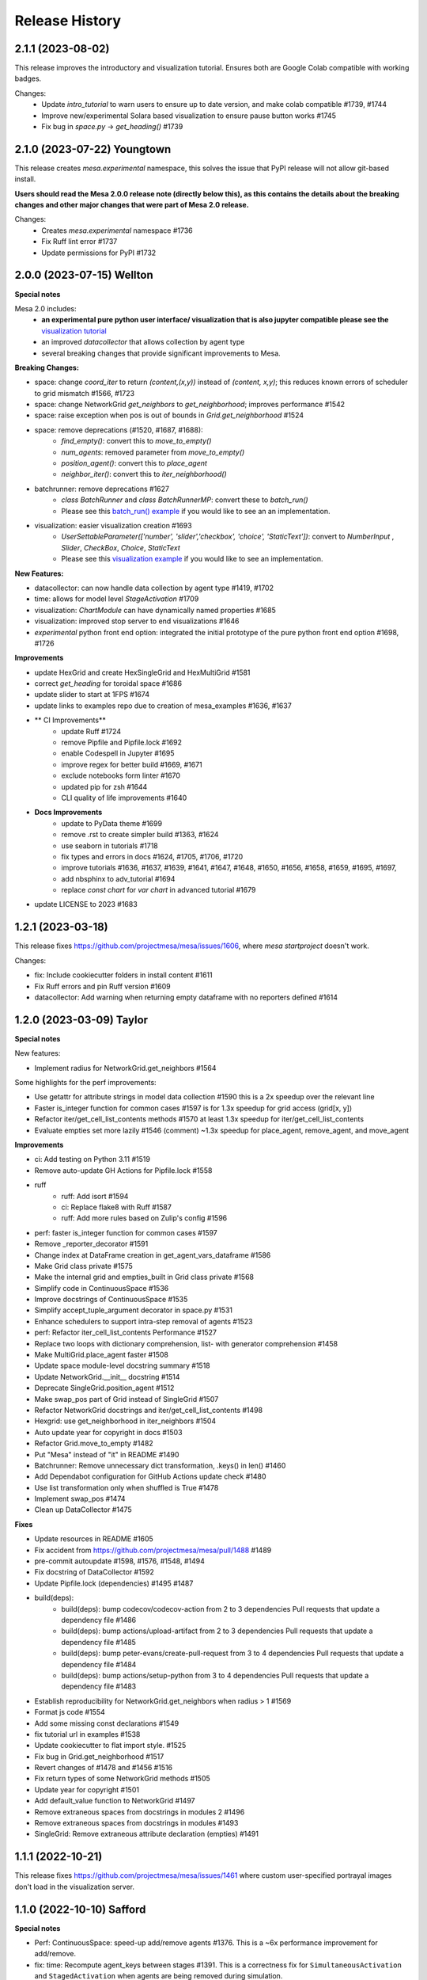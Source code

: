 .. :changelog:

Release History
---------------

2.1.1 (2023-08-02)
+++++++++++++++++++

This release improves the introductory and visualization tutorial. Ensures both are Google Colab compatible with
working badges.

Changes:
    * Update `intro_tutorial` to warn users to ensure up to date version, and make colab compatible #1739, #1744
    * Improve new/experimental Solara based visualization to ensure pause button works #1745
    * Fix bug in `space.py` -> `get_heading()` #1739

2.1.0 (2023-07-22) Youngtown
+++++++++++++++++++++++++++++

This release creates `mesa.experimental` namespace, this solves the issue that PyPI release will not allow git-based install.

**Users should read the Mesa 2.0.0 release note (directly below this), as this contains the details about the breaking
changes and other major changes that were part of Mesa 2.0 release.**

Changes:
   * Creates `mesa.experimental` namespace #1736
   * Fix Ruff lint error #1737
   * Update permissions for PyPI #1732

2.0.0 (2023-07-15) Wellton
++++++++++++++++++++++++++

**Special notes**

Mesa 2.0 includes:
    * **an experimental pure python user interface/ visualization that is also jupyter compatible please see the** `visualization tutorial`_
    * an improved `datacollector` that allows collection by agent type
    * several breaking changes that provide significant improvements to Mesa.

.. _visualization tutorial: https://mesa.readthedocs.io/en/latest/tutorials/visualization_tutorial.html
**Breaking Changes:**

* space: change `coord_iter` to return `(content,(x,y))` instead of `(content, x,y)`; this reduces known errors of scheduler to grid mismatch #1566, #1723
* space: change NetworkGrid `get_neighbors` to `get_neighborhood`; improves performance #1542
* space: raise exception when pos is out of bounds in `Grid.get_neighborhood` #1524
* space: remove deprecations (#1520, #1687, #1688):
    * `find_empty()`: convert this to `move_to_empty()`
    * `num_agents`: removed parameter from `move_to_empty()`
    * `position_agent()`: convert this to `place_agent`
    * `neighbor_iter()`: convert this to `iter_neighborhood()`
* batchrunner: remove deprecations #1627
    * `class BatchRunner` and `class BatchRunnerMP`: convert these to `batch_run()`
    * Please see this `batch_run() example`_ if you would like to see an an implementation.
* visualization: easier visualization creation #1693
    * `UserSettableParameter(['number', 'slider','checkbox', 'choice', 'StaticText'])`: convert to `NumberInput` , `Slider`, `CheckBox`, `Choice`, `StaticText`
    * Please see this `visualization example`_ if you would like to see an implementation.

.. _batch_run() example: https://github.com/projectmesa/mesa-examples/blob/db2ec0383eb3b1868e91c828101e84cce97bbb63/examples/bank_reserves/batch_run.py#L188-L221
.. _visualization example: https://github.com/projectmesa/mesa-examples/blob/db2ec0383eb3b1868e91c828101e84cce97bbb63/examples/boltzmann_wealth_model/boltzmann_wealth_model/server.py#L25-L32.)


**New Features:**

* datacollector: can now handle data collection by agent type #1419, #1702
* time: allows for model level `StageActivation` #1709
* visualization: `ChartModule` can have dynamically named properties #1685
* visualization: improved stop server to end visualizations #1646
* *experimental* python front end option: integrated the initial prototype of the pure python front end option #1698, #1726


**Improvements**


* update HexGrid and create HexSingleGrid and HexMultiGrid #1581
* correct `get_heading` for toroidal space #1686
* update slider to start at 1FPS #1674
* update links to examples repo due to creation of mesa_examples #1636, #1637
* ** CI Improvements**
    * update Ruff #1724
    * remove Pipfile and Pipfile.lock #1692
    * enable Codespell in Jupyter #1695
    * improve regex for better build #1669, #1671
    * exclude notebooks form linter #1670
    * updated pip for zsh #1644
    * CLI quality of life improvements #1640
* **Docs Improvements**
    * update to PyData theme #1699
    * remove .rst to create simpler build #1363, #1624
    * use seaborn in tutorials #1718
    * fix types and errors in docs #1624, #1705, #1706, #1720
    * improve tutorials #1636, #1637, #1639, #1641, #1647, #1648, #1650, #1656, #1658, #1659, #1695, #1697,
    * add nbsphinx to adv_tutorial #1694
    * replace `const chart` for `var chart` in advanced tutorial #1679
* update LICENSE to 2023 #1683

1.2.1 (2023-03-18)
++++++++++++++++++

This release fixes https://github.com/projectmesa/mesa/issues/1606, where `mesa startproject` doesn't work.

Changes:

* fix: Include cookiecutter folders in install content #1611
* Fix Ruff errors and pin Ruff version #1609
* datacollector: Add warning when returning empty dataframe with no reporters defined #1614

1.2.0 (2023-03-09) Taylor
++++++++++++++++++++++++++

**Special notes**

New features:

* Implement radius for NetworkGrid.get_neighbors #1564

Some highlights for the perf improvements:

* Use getattr for attribute strings in model data collection #1590 this is a 2x speedup over the relevant line
* Faster is_integer function for common cases #1597 is for 1.3x speedup for grid access (grid[x, y])
* Refactor iter/get_cell_list_contents methods #1570 at least 1.3x speedup for iter/get_cell_list_contents
* Evaluate empties set more lazily #1546 (comment) ~1.3x speedup for place_agent, remove_agent, and move_agent

**Improvements**

* ci: Add testing on Python 3.11 #1519
* Remove auto-update GH Actions for Pipfile.lock #1558
* ruff
    * ruff: Add isort #1594
    * ci: Replace flake8 with Ruff #1587
    * ruff: Add more rules based on Zulip's config #1596
* perf: faster is_integer function for common cases #1597
* Remove _reporter_decorator #1591
* Change index at DataFrame creation in get_agent_vars_dataframe #1586
* Make Grid class private #1575
* Make the internal grid and empties_built in Grid class private #1568
* Simplify code in ContinuousSpace #1536
* Improve docstrings of ContinuousSpace #1535
* Simplify accept_tuple_argument decorator in space.py #1531
* Enhance schedulers to support intra-step removal of agents #1523
* perf: Refactor iter_cell_list_contents Performance #1527
* Replace two loops with dictionary comprehension, list- with generator comprehension #1458
* Make MultiGrid.place_agent faster #1508
* Update space module-level docstring summary #1518
* Update NetworkGrid.__init__ docstring #1514
* Deprecate SingleGrid.position_agent #1512
* Make swap_pos part of Grid instead of SingleGrid #1507
* Refactor NetworkGrid docstrings and iter/get_cell_list_contents #1498
* Hexgrid: use get_neighborhood in iter_neighbors #1504
* Auto update year for copyright in docs #1503
* Refactor Grid.move_to_empty #1482
* Put "Mesa" instead of "it" in README #1490
* Batchrunner: Remove unnecessary dict transformation, .keys() in len() #1460
* Add Dependabot configuration for GitHub Actions update check #1480
* Use list transformation only when shuffled is True #1478
* Implement swap_pos #1474
* Clean up DataCollector #1475


**Fixes**

* Update resources in README #1605
* Fix accident from https://github.com/projectmesa/mesa/pull/1488 #1489
* pre-commit autoupdate #1598, #1576, #1548, #1494
* Fix docstring of DataCollector #1592
* Update Pipfile.lock (dependencies) #1495 #1487
* build(deps):
    * build(deps): bump codecov/codecov-action from 2 to 3  dependencies Pull requests that update a dependency file #1486
    * build(deps): bump actions/upload-artifact from 2 to 3  dependencies Pull requests that update a dependency file #1485
    * build(deps): bump peter-evans/create-pull-request from 3 to 4  dependencies Pull requests that update a dependency file #1484
    * build(deps): bump actions/setup-python from 3 to 4  dependencies Pull requests that update a dependency file #1483
* Establish reproducibility for NetworkGrid.get_neighbors when radius > 1 #1569
* Format js code #1554
* Add some missing const declarations #1549
* fix tutorial url in examples #1538
* Update cookiecutter to flat import style. #1525
* Fix bug in Grid.get_neighborhood #1517
* Revert changes of #1478 and #1456 #1516
* Fix return types of some NetworkGrid methods #1505
* Update year for copyright #1501
* Add default_value function to NetworkGrid #1497
* Remove extraneous spaces from docstrings in modules 2 #1496
* Remove extraneous spaces from docstrings in modules #1493
* SingleGrid: Remove extraneous attribute declaration (empties) #1491



1.1.1 (2022-10-21)
++++++++++++++++++

This release fixes https://github.com/projectmesa/mesa/issues/1461 where custom user-specified portrayal images don't load in the visualization server.

1.1.0 (2022-10-10) Safford
++++++++++++++++++++++++++

**Special notes**

* Perf: ContinuousSpace: speed-up add/remove agents #1376. This is a ~6x performance improvement for add/remove.
* fix: time: Recompute agent_keys between stages #1391. This is a correctness fix for ``SimultaneousActivation`` and ``StagedActivation`` when agents are being removed during simulation.
* ModularServer: Always set model.running = True on reset #1399. With this change, specifying ``self.running = True`` in your model ``__init__`` is now optional. Mesa's visualization server will automatically sets it to ``True`` in the beginning of a simulation.
* feat: Allow user-specified local dir to be served by Tornado #1435. This simplifies the usage of ``ModularServer`` in Mesa-Geo.
* Allow batch_run to take arbitrary parameters #1413. With this change, you can finally use any arbitrary Python objects as ``batch_run`` parameters, where previously they are restricted to hashable objects only.
* Prevent seed and random from being shared between instances #1439. With this fix, a model instance has their own isolated RNG.

**Improvements**

* CI Updates
    * ci: Cancel previous obsolete runs #1378
    * ci: update black to prevent click error #1382
    * Add "falsy" to .codespellignore #1412
    * Upgrade pre-commit CI (with pyupgrade and syntax checks) #1422
* Tests
    * test: RandomActivationByType: Test adding agents with duplicate ID #1392
* Dependency updates
    * Update Pipfile.lock (dependencies) #1398
    * Update Pipfile.lock (dependencies) #1408
    * Update Pipfile.lock (dependencies) #1434
* Docs
    * docs: Add Tim Pope's guideline for proper Git commit msg #1379
    * readme: Improve the pip install for Git repo instruction #1416
    * Docs: Remove trailing whitespaces #1421
    * Fixes #1423 - fixes build badge in docs #1424
* Refactors
    * refactor: Apply pyupgrade --py37-plus #1429
    * refactor ModularServer (moving code into __init__) #1403
* Perf: ContinuousSpace: speed-up add/remove agents #1376
* Remove monospace formatting for hyperlinks #1388
* ModularServer: Always set model.running = True on reset #1399
* Allow batch_run to take arbitrary parameters #1413
* ModularServer: Put new optional arg port last #1432
* feat: Allow user-specified local dir to be served by Tornado #1435
* Improve and measure speed of clamp function #1440

**Fixes**

* Fix stray " in modular_template.html #1380
* Fix zoom on network visualisation #1381
* Fix broken monospace links #1387
* fix: Ensure agent id is unique in RandomActivationByType.add #1386
* fix: time: Recompute agent_keys between stages #1391
* Fix batchrunner progress bar #1395
* Fix stray " in visualisation dropdown labels #1409
* space: Fix type error for Python < 3.9 #1430
* Prevent seed and random from being shared between instances #1439

1.0.0 (2022-07-06) Quartzsite
+++++++++++++++++++++++++++++++++++++++++++

**Special notes**

* BREAKING: Rename mesa.visualizations.TextVisualization.TextElement to ASCIIElement
* POTENTIALLY BREAKING: Default batch_run to 1 CPU #1300
* Simplified namespace implements - see Improvements section.

**Improvements**

* Implement simplified namespace
    * docs: simplified namespace tutorial update #1361
    * examples: Convert shape_example, sugarscape_cg, virus_on_network, wolf_sheep to simple namespace #1339
    * Convert hex_snowflake, pd_grid, schelling to simple namespace; [BREAKING] Remove class name collision #1333
    * examples: Convert color_patches, conways_game_of_life, epstein_civil_violence, forest_fire to simple namespace #1331
    * Examples: Convert boltzmann_wealth_model_network and chart to simple namespace #1322
    * examples: Convert boid_flockers, boltzmann_wealth_model to simple namespace #1321
    * examples: Convert bank_reserves to simple namespace #1317
    * add batch_run to simple namespace #1316
    * Implement simpler Mesa namespace #1294

* mypy
    * mypy: Use "|" operator instead of Union/Optional #1345
    * mypy: Improve space.py annotation, part 2 #1219
    * mypy: Improve annotations #1212

* Userparam class updates
    * feat: Implement NumberInput UserParam class #1343
    * feat: Implement StaticText UserParam #1342
    * feat: Implement Choice UserParam class #1338
    * feat: Implement Checkbox UserParam class #1332
    * feat: Implement Slider UserParam class #1272
        * examples: Convert to using Slider UserParam class #1340

* Front-end updates
    * frontend: Add alignment options to agent portrayals in CanvasGridVisualization #1349
    * frontend: Update Bootstrap 4.6.1 -> 5.1.3 #1325
    * ChartModule.js: Use more semantic HTML element creation method #1319
    * Issue #1232; Replaced usage of var to const/let in some files #1248
    * [Issue 1232] Refactor NetworkModuleSigma PieChartModule TextModule JS #1246
    * js: Update D3 from 4.13.0 to 7.4.3 #1270
    * support package and local css includes #1283
    * Upgrade to Bootstrap 4! #1282
    * refactor: update var to const/let in InteractionHandler.js #1273
    * Change remaining vendored JS dependencies to be downloaded during install #1268
    * Download jQuery and D3 during install #1260
    * CSS support for custom visualization element #1267
    * style: prettify js files #1266
    * refactor: Change var to const/let for remaining js files #1265
    * Remove NetworkModule_sigma and its dependencies #1262
    * js: Download bootstrap-slider during install #1257
    * js deps: Move Bootstrap to be inside external folder #1236
    * Apply prettier to NetworkModule_d3.js #1225
    * js: Download Bootstrap on-the-fly during install instead #1220
    * Install JS dependencies using Fanstatic #1195
    * JQuery updates
        * examples: Remove all usage of jQuery #1356
        * Remove jQuery dependency completely #1355
        * refactor: frontend: Remove remaining usage of jQuery #1351
        * refactor: frontend: Remove usage of jQuery for most of the JS code #1348
        * refactor: frontend: Remove jQuery usage in CanvasHexModule.js & CanvasModule.js #1347
        * refactor: frontend: Remove jQuery usage in BarChartModule.js #1326
        * visualization: Specify tooltip without jQuery #1308

* CI Updates
    * ci: Ensure wheel is install before pip install step #1312
    * Fix contributing (increasing black version) #1303
    * ci: Disable PyPy for now #1254
    * CI: Update checkout, setup-python and cache actions to v3 #1217
    * CI: Split off codespell job, don't run build on doc changes #1170
    * ci: Add 6 min timeout for the test jobs #1194
    * CI: test flake: batch runner sometimes takes 6 hours then gets killed by GitHub Actions #1166
    * ci: Enable cache for all Python versions 🇺🇦 #1177
    * CI: Create Action to publish to PyPI on release #1169
    * CI: Python 3.6 should be removed because it has reached EOL #1165
    * Update Black formatting (no spaces for power operator) #1160
    * Improve code quality with static analysis #1328
    * CI test: Increase timeout to 10 minutes #1250

* Dependency updates
    * build(deps): bump cookiecutter from 2.1.0 to 2.1.1 dependencies #1360
    * Update Pipfile.lock (dependencies) #1374, #1350, #1301, #1224, #1203, #1135 by github-actions bot
    * Migrate D3 from v4 to v7 #1088

* Other Improvements
    * feat: Implement auto-conversion of function to TextElement #1346
    * Readme: Add Matrix badge and description #1164
    * examples: Convert nodes to list when drawing random sample#1330
    * examples: Use nicer color for bank_reserves #1324
    * examples: Use nicer color for chart #1323
    * model: Implement initialize_data_collector #1287
    * CONTRIBUTING: Add instruction to enable git pull autorebase #1298
    * Improve MANIFEST.in #1281
    * refactor: Merge _remove_agent into remove_agent #1245
    * examples: Remove usage of internal method _remove_agent #1241
    * refactor: Make _place_agent args consistent with place_agent #1240
    * Redirect user to GH discussions for seeking help #1237
    * setup.py: Update setup classifiers and add python_requires for Python>=3.7 #1215
    * The tutorial.rst doesn't mention that the Pandas DataFrame output can be in CSV #1148
    * Deprecate neighbor_iter in favor of iter_neighbors #1184
    * Add snippet about using numpy's random #1204
    * docs: make windows multiprocessing code appear #1201
    * Capitalize CSV whenever applicable #1200
    * update intro tutorial for pandas and CSV and batch_run and windows #1196
    * docker-compose.yml: Make it consistent with Dockerfile #1197
    * Improve Dockerfile #1193
    * update to include Matrix and GitHub discussion links #1179
    * Update docs to remove old discussion forums #1171
    * Add "Grass" curve to wolf_sheep example chart #1178
    * feat: Implement random activation by type #1162


**Fixes**

* Git tags out of sync with conda and PyPi (0.8.8 and 0.8.9 missing on git) #1076
* fix: Remove mesa.visualization.Number #1352
* CI: the "install dependencies" step is slow #1163
* Readme related
    * readme: Clarify/Update Docker instruction #1222, #1214
    * Readme: Fix links to docs #1205
* Add mesa/visualization/templates/js/external to gitignore #1320
* fix: sugarscape_cg: Use better way to check if a cell is occupied by SsAgent #1313
* fix double multiply of iterations in singleprocess #1310
* pre-commit: fix required python version, correct example commit messa… #1302
* fix: Make bank_reserves batch_run example work #1293
* Fixes #498. Replaces canvas_width with grid_rows to fill out color patches  3 - Accept easy task!!! #989
* update pre-commit to include jupyter; fix warning #1190
* fix: Grid.__getitem__: Handle Numpy integers #1181
* fix: Make argument order in example models consistent #1176
* issue template: Linkify discussions url #1239
* batch_run: Do not iterate values when it is a single string #1289
* examples: Clarify install instruction in wolf_sheep #1275
* test: Disable batchrunnerMP (CI: test flake: batch runner sometimes takes 6 hours then gets killed by GitHub Actions #1166) #1256
* examples: correcting comment in examples/pd_grid/pd_grid/agent.py #1247
* space: Clarify the return object of get_cell_list_contents #1242
* width and height were changed up #1149
* fix typo in best-practices.rst #1368
* fix: examples: Make space x, y order consistent #1366



0.9.0 (2022-01-31) Page
+++++++++++++++++++++++++++++++++++++++++++

**Improvements**

* Update number_processes and associated docs #1141
* [PERF] Improve move_to_empty performance #1116
* Adding logic to check whether there is agent data #1115
* Convert all text strings to f-strings #1099
* Format Python and Jupyter Notebook files with Black #1078
* README: Add info on how to cite Mesa #1046
* Re-Implementation of BatchRunner #924
* CI Related
    * CI: Add workflow to update Pipfile.lock every month #1018
    * CI: Lint typos with Codespell #1098
    * CI: Only run Codecov on Ubuntu jobs and update to v2 #1083
    * CI: Maintenance: Update to Python 3.10, split of lint jobs #1074
* Dependency updates
    * Updates to Pipfile.lock (dependencies) #1114, #1086, #1080
    * Update Pipfile to use Python 3.9 #1075
    * Update Chart.js to 3.6.1 (v3) #1087
    * Update Chart.js to version 2.9.4 #1084
    * Pyupgrade 3.6: Update syntax with Python 3.6+ features #1105
    * Bump urllib3 from 1.26.2 to 1.26.5 #1043
    * Update packages.rst #1068
* Docs
    * Update docs/README.md #1118
    * Update number_processes and associated docs #1141
    * Update section 'Batch Run' of introductory tutorial #1119
    * Readme: Add command to install specific branch #1111
    * Docs: Add back some comments in space.py #1091
    * Docs: Remove trailing white spaces #1106
    * Update intro_tutorial.rst #1097, #1095
    * Tweaking and improving the documentation #1072

**Fixes**

* Rename i_steps -> data_collection_period and add docstring #1120
* bank_reserves: Say that the commented out legacy code is for comparison #1110
* Fix broken image on PyPI #1071
* Docs
    * Fix numbering typos in docs/README.md #1117
    * Readme: Fix command for installing custom branch on fork #1144
    * Docs: space.py: Fix single case of neighbor spelled as neighbour #1090


0.8.9 (2020-05-24) Oro Valley
+++++++++++++++++++++++++++++++++++++++++++

*Note: Master branch was renamed to Main on 03/13/2021*

**Improvements**

* Master to Main change:
    * Docs/examples: Update links to use main instead of master as branch #1012
    * CI: Run on pushed to main and release branches #1011
* Github Actions
    * GitHub Actions: run black only on ubuntu 3.8 #996
    * GA: Only run CI when pushed to master #974
    * GA: Add pypy3 #972
    * rename github action to "build", remove redundant flake8 check #971
    * GA: Run on Windows and macOS #970
    * Add GitHub Action for continuous integration testing #966
* [PERF] Add neighborhood cache to grids and improve iter_cell_list_contents #823
* forest_fire: Remove unnecessary code #981
* Migrate away from type comments #984
* Update License #985
* Public remove_agent function for NetworkGrid #1001
* Date update to release #962
* Advanced indexing of grid #820

**Fixes**

* Correct spelling #999
* Update Pipfile.lock #983
* Fix order of variable_params in model and agent vars data frames #979
* Fix asyncio on windows with python 3.6 #973


0.8.8 (2020-11-27) Nogales
+++++++++++++++++++++++++++++++++++++++++++

*Note: This is the last version to support Python 3.5.*

**Improvements**

* Added pre-commit to automatically maintain a standard formatting with black #732

**Fixes**

* MultiGrid: Set to using list for cell content #783
* Docs
    * Fixed broken link to templates list in advanced tutorial. #833
    * Fixed image links in rst #838
    * Cleaned html to attempt correct build #839
    * Fixed links on Boltzmann model #843
    * Documentation update - batchrunner & data collector #870
    * Deleted readthedocs.yml #946
    * Doc builds #837, #840, #844, #941, #942
* Fixed bulleted list in contribution read me #836
* Updated test_examples.py, changed unused generator expression to actually run the models. #829
* Fixed #827 issue (example Epstein Civil Violence Jupyter Notebook typos) #828
* Eliminated Ipython3 references #841
* Fixed cookie cutter Fixes #850. #853
* Removed relative imports -- fix #855. #863
* Updated pytest requirement to fix issues on travis #864
* Made linux compatible - travis #886
* Fixed python 3.5 fails, boid failure #889, #898
* Travis: Removed python 3.5 #899
* Fixed example testing issues close multiprocess pools #890
* Used ordered dict to make compatible with python 3.5 #892
* Increased number of test to fix codecov patch #916
* Fixed for #919, adding an exception for duplicate ids. #920
* Batchrunner
    * Batch runner redux #917
    * Fixed empty/None `variable_parameters` argument to BatchRunner (#861) #862
    * Added ordereddict to BatchrunerMP for python 3.5 #893
    * Fixed python 3.5 fails bathrunnerMP (multiple tries) #897, #896, #895
    * Batchrunner_redux fixes #928
* Fixed variables names, mp function locations, datacollector #933
* ModularServer updated: Fix EventLoop and changes to default port #936
* Ran black 20.8b1, which formats docstrings #951



0.8.7 (2020-05-05) Mammoth
+++++++++++++++++++++++++++++++++++++++++++

**Improvements**

* Enable BatchRunner to run specified set of parameter combinations #651 (#607)
* Restructured runcontrol.js #661
* Add pipenv support for mesa #678
* Increase test coverage and change to codecov #692
* Updates Travis to explicitly set the dist to be Xenial #699
* time: Remove resolved TODO on random seed of random scheduler #708
* hex_snowflake: Update description to be more informative #712
* Added Coverall to Codecov in Contributing file #734
* Makes opening the browser optional when launching the server #755 #754
* NetworkGrid: Update to networkx 2.4 API #763
* Apply black to mesa/ directory #775
* Updated travis to 3.8 and updated gitignore #777
* Add information (to docstring) on image as agent portrayal shape #791
* Change grid empties from list to set #649 (improves speed)
* Adding mypy annotation
    * space: Add type annotation to Grid class #779
    * add Mypy annotation to time, agent, and model #792
    * space: Add mypy annotation to the remaining methods/functions #796
* Docs related
    * Bulk merge of docs from 'docs' to 'master' #684
    * Created useful snippets code section in the docs #668 #669
        * Updating index.rst #672
        * Clarify runserver snippet in index.rst #682
    * Add documentation for feature (pipenv) added in #678 #683
    * Add docs for BatchRunner to support Variable and Fixed Parameter Contribution #679 #683
        * Resources #651 in docs branch #691. This preps for #683 to be merged.
    * intro tutorial: Clarify a function that is not defined in the class #705
    * Updates formatting the readme Docs markdown #737
* Examples related
    * Schelling: Separate text-only viz into run_ascii.py #706
    * examples/Readme.md: Update description to be consistent with the folder names #707

**Fixes**

* Fixes link to update code coverage module - Updates Removing last link to coveralls and replacing to codecoverage #748
* Fixes D3 Network Visualization to update (rather than overwrite) #765 #767
* Fix parameter order in initializing SingleGrid object #770 #769
* Updating pipenv link #773
* Fixed pip install from github by specifying egg #802
* Compatibility fixes
    * Fixes VisualizationServer to be compatible with recent versions of Tornado #655
    * Fixes #749 networkx incompatibility #750
* Fixing typos
    * Fixes documentation typos in example code #695 #696
    * Fixes typo in ModularServer's last parameter #711
    * Fixed typo in BarChartModule line 100 #747
    * Fix typo in documentation #809
* Doc fixes (not relating to typos)
    * Update tutorial to point to correct repo location #671 #670
    * Updating sphinx and reverting issues #674 #675 #677 #681
    * Fixes code blocks that weren't showing up in the tutorial #686
    * Remove figure from advanced tutorial showing the empty visualization #729
    * Removes git clone from tutorial - Update intro_tutorial.rst #730
    * Fixes citation links in docs tutorial section #736
    * Fix histogram in advanced tutorial #794 #610
    * Fixes Advanced Tutorial #elements #804 #803
* Fixes to examples
    * Fixing test_random_walk bug - wolf sheep. #821
    * Fixes shape_example server launch #762 #756
    * Fixing broken table in pd_grid example #824



0.8.6 (2019-05-02) Lake Havasu City
+++++++++++++++++++++++++++++++++++++++++++

**Improvements**

* add docker-compose + Dockerfile support #593
* install: Remove jupyter requirement #614
* Add Bar and Pie Chart visualization #594 #490
* Make models pickleable #582


**Fixes**

* Year update. Happy New Year! #613
* Fixed problem with grid and chart visualization javascript #612 #615
* removed extra" .random" on line 178. #654
* updated requirement for networkx #644 #646
* Fix VisualizationServer to be compatible with recent versions of Tornado #655


0.8.5 (2018-11-26) Kearny
+++++++++++++++++++++++++++++++++++++++++++

**Improvements**

* Added mouse interactionHandler to close #457, fixed hexgrid drawLines #465
* Run examples as part of the tests #529, #564
* Add a github issue template. #560
* Changes nose to pytest #561
* Update and clean up cookiecutter layout #563
* Updating setup to move requirements to setup.py. #566
* Fixes #570 removed and updated stale comments in space.py #571
* Adding model random number generator with __new__ #572
* Faster agent attribute collection #576
* Update install command to be edible #578
* Adding read the docs yml. #579
* agents can be removed and added during Scheduler.step() #584
* Adding a description to bank_reserves. #587
* F8 cleanup #600

**Fixes**

* Fixes #543 (User Settable Parameters fail to work for non-string datatype #543) #544
* Adding missing requirements files to examples. #550
* Fixes issue #548, flockers visualization not showing up #548
* updated BatchRunner (throwing error when passing in agent reporters) #556
* Removing version numbers and fixing flake8 issues. #562
* Fix issue #548 (Flockers visualization is not working) #566
* Fixes code formatting in readmes. #577
* Batchrunner.fix (BatchRunner's "variable parameters" is not strictly optional) #596


0.8.4 (2018-06-17) Jerome
+++++++++++++++++++++++++++++++++++++++++++

**Improvements**

* Mesa Packages docs created (#464, #480, #484, #503, #504)
* Change size and tooltip text of nodes in D3 network visualization #468
* Multiprocessing BatchRunner with pathos #506
* Schedule.agent.dict - Implement tracking the agents in the scheduler via OrderedDict #510
* Use click and add `mesa run` #522
* Add a code of conduct #530

**Fixes**

* iter_neighborhood() now gives correct neighborhoods for both von Neumann and Moore #459
* fix typo #461
* Flockers update & subsequent "F" versus "f" fix on Unix/Mac - #477, #518, #525, #500
* Fixing date on release. #453
* Batchrunner fixes: properly initialize models with correct parameters during subsequent runs. #486
* Tornado Version Bug Fixes (upgrading #489, downgrading #497, adding to setup.py #527)
* fix minor flake8 issues #519
* align required dependencies between setup.py and requirements.txt #523, #528, #535
* Fixes #499 grid size issue. #539


0.8.3 (2018-01-14) Hayden
+++++++++++++++++++++++++++++++++++++++++++

**Improvements**

* Datacollector fix #445
* A first network grid model with visualization, using NetworkX and sigma.js #388
* Cache pip packages for Travis setup #427
* Remove localhost hardcoding + allow secure sockets #421
* Update Chart.js to version 2.7.1 #401
* Bank reserves example #432
* Extended Grid to support hexagonal grids #409

**Fixes**

* Faster ContinuousSpace neighbor search #439
* Updating license year to 2018 #450
* Updating language on license in contributing file #446
* Updating license year to 2018 #450
* Removed mutable defaults from DataCollector constructor #434
* [BUGFIX] Torus adjustment in Grid class #429
* Batchrunfixedparameters #423
* [BUGFIX] Fix sidebar visibility in Edge #436
* Updating Travis svg to target #master, not branches. #343
* Email list language updates and link updates #399
* Fix math problems in flockers; use numpy in space #378
* Only start tornado ioloop if necessary #339
* ContinuousSpace: Fix get_distance calculation on toroidal boundary condition #430


0.8.2 (2017-11-01) Gila Bend
+++++++++++++++++++++++++++++++++++++++++++

**Improvements**

* Split parameter_values into fixed & variable parameters in batchrunner #393

**Fixes**

* Updating License year to 2017 -- very minor update #391
* Flockers: fix param naming #398
* Remove unused class parameters. #400
* [hotfix!] Disable e2e viz test for now. #414
* Fixing bug in release process. [6a8ecb6]
    * See https://github.com/pypa/pypi-legacy/issues/670.


0.8.1 (2017-07-03) Flagstaff (PyCon Sprints & then some)
++++++++++++++++++++++++++++++++++++++++++++++++++++++++

**Improvements**

* Bootstrap UI starter #383
* Add Sugarscape Constant Growback example #385
* Add best-practices document and describe models. #371
* Refactored & model standards related:
    * Prisoner's Dilemma refactor to meet new model standard format. #377
    * refactored boltzmann wealth model to new layout #376
    * Update tutorial to follow new model standards #370
    * Moving wolf sheep pngs to sub-folder for better organization #372
    * Add best-practices document and describe models. #371
* Modified loop over agents in schedule step method #356
* Added function to use local images as shapes in GridDraw #355

**Fixes**

* Fix math problems in flockers; use numpy in space #378
* Seed both global random number generators #373, #368
* Dictionary parameters fix #309
* Downgrade setuptools to fix #353
* Minor forest fire fix #338, #346
* Allow fixed seed for replication #107
* Fix tutorial and example readme for port change 8b57aa


0.8.0 (2017-01-29) - Edgar
+++++++++++++++++++++++++++

**Improvements**

* Updating contribution file to prevent future travis breaks #336
* Updating Travis svg to target #master, not branches. #343
* implement "end" message in visualization #346
* Move empty-cell functions to baseclass Grid #349

**Fixes**

* Only start tornado ioloop if necessary #339
* fix boundaries of ContinousSpace #345


0.7.8.1 (2016-11-02) Duncan
++++++++++++++++++++++++++++

**Improvements**

* Fixes #324 -- renames all examples to be the pythonic format of naming #328
* Changing to port 8521, fixes #320. #321
* Opens a browser window when launching the server #323
* Ticket #314 - added progress bar to BatchRunner #316
* Auto update year for copyright. #329

**Fixes**

* Minor bug fixes - Update ForestFire example notebook to new API, and rename Basic to Shape Example. #318
* On-demand model stepping rather than an endless buffer #310
* Updating contribution to prevent future travis breaks #330



0.7.7 (2016-08-18)
++++++++++++++++++

**Improvements**

* Fixes - variable name heading0/1 in ArrowHead shape is not intuitive. #295 #301
* Fixes - ArrowHead shape is not reflecting in the docs of api #300 #301
* Fixes - Documentation is not reflecting latest changes wrt width-height argument order in Grid() #296 #301


0.7.6 (2016-08-13)
++++++++++++++++++

Theme: Scipy Sprints 2016 ( ‘-’)人(ﾟ_ﾟ )
& Then some.

**Feature adds**

* Add new shapes & direction indication in CanvasGrid #285
* Provides support for text overlay on Circle and Rectangle shapes. #265

**Improvements**

* Fixes Parameters of CanvasGrid(): row, col, height, width inverted #285
* Fixes 'coordinates on grid are used inconsistently throughout the code' #285
* Moves Agent and Model class outside of  __init__.py #285
* Minor pep updates to boltzmann. #269
* Fix link to intro tutorial. #267
* Updating template text visualization/ModularVisualization.md #273
* Update intro_notebook and documents to include self.running = True in MoneyModel #275
* Update .rst file location to make sure ReadTheDocs works correctly #276
* Remove Mock code causing recursion and preventing build of docs. #281
* MultiGrid docstring missing methods #282
* No Docstring for model.grid.get_cell_list_contents #282
* Refactor forest fire example #223 #288
* Updating kernel version on forest fire model. #290
* Making examples pep complaint. fixes #270 #291
* Fixed pep8 examples and #292 #294
* Fixes #283 - Fixes formatting on viz readme #299
* Have Agent use self.model instead of passing it around #297


0.7.5 (2016-06-20)
++++++++++++++++++

**Pre-sprints**

* Update of tutorial files and docs #176, #172
* Adds np.int64() functions around some variables to get rid error caused by numpy update #188
* Made examples Readme.md more readable #189

**From PyCon Sprints**

* Updating model example readmes #207
* Added nose to requirements #208
* Updated link on style google style guide #209
* Reset visualization when websocket connection is opened #210
* Remove unused scipy dependency #211
* Introduce a requirements.txt for the tutorial. #212
* Remove references to running in tutorial #213
* Simplify travis.yml; add python versions #215
* Update Flocker Readme.md #216
* Syntax error in .rst was swallowing a code block #217
* Fixup HistogramModule in the tutorial. #218
* add more test coverage to time #221
* add a requirements.txt for WolfSheep. #222
* add a requirements.txt for Schelling. #224
* Refactor color patches example #227
* Ignored _build sphinx docs still in repo #228
* Intro Tut completely in ipynb #230
* pass optional port parameter to ModularServer.launch #231
* open vis immediately when running color patches #232
* Adds .DS_store to .gitignore #237
* Documentation Update #240
* Small fix for reading links #241
* Test batchrunner #243
* clean up TextVisualization #245
* Documentation Update #250
* Update Game of Life example to new format #253
* Update Flockers example to new format #254
* Update Epstein model to new layout #255
* Subclassing object is unnecessary in Python 3 #258

**Post PyCon Sprints**

* Adds a copy of jquery directly into the code. #261


0.7.0 (2016-03-06)
++++++++++++++++++
* #184 Adding terminal echo for server launch to signal person running the model
* #183 Adding Conway's Game of Life simulation to the examples.

0.6.9 (2016-02-16)
++++++++++++++++++

* #170 Adding multi-stage activation
* #169 Wolf-Sheep Cleanup
* Updates requirements to latest libraries


0.6.7 (2015-07-11)
++++++++++++++++++

**Improvements**

* Allow cell_list_content methods in Grids to accept single tuples in addition to lists


0.6.6 (2015-07-11)
++++++++++++++++++

Theme: Scipy Sprints ( ‘-’)人(ﾟ_ﾟ )

**Improvements**

* Standardizes the arguments passed to spatial functions to only tuples, not separate x and y coordinates. (Breaks backwards compatibility)


0.6.5.1 (2015-07-11)
++++++++++++++++++

Theme: Scipy Sprints ( ‘-’)人(ﾟ_ﾟ )

**Improvements**

* Adding version, license, copyright, title to __init__.py
* Auto updating version in setup.py

**Fixes**

* Updating MANIFEST.in to include visualization templates that were missing.


0.6.5 (2015-07-11)
++++++++++++++++++

Theme: Scipy Sprints ( ‘-’)人(ﾟ_ﾟ )

**Edits**

* Additions to tutorial doc
* Minor edits to README & Intro
* Minor edits / clean up to setup.py
* Removing .ipynb_checkpoints
* Removing out-of-date planning documentation.

**Fixes**

* Use setuptools' find_packages function to get the list of packages to install, fixes #141

**Improvements**

* Use package_data for include the web files
* Use a MANIFEST.in file to include the LICENSE file in source distributions
* Using conda on Travis allows much faster builds and test runs


0.6.2 (2015-07-09)
++++++++++++++++++

* Improvement: Adding continuous space.
* Improvement: Adding a simultaneous activation scheduler.
* New models:
	- Flockers
	- Spatial Demographic Prisoner's Dilemma (PD_Grid)

0.6.1 (2015-06-27)
++++++++++++++++++

* Fixes: Order of operations reversed: agent is removed first and then it is placed.
* Improvement: `LICENSE`_ was updates from MIT to Apache 2.0.

.. _`LICENSE` : https://github.com/projectmesa/mesa/blob/main/LICENSE


0.6.0 (2015-06-21)
++++++++++++++++++

* Improvement: Add modular server feature, which breaks up a model into a .py file and a .js file. This breaks backwards compatibility.

Pre 0.6.0
++++++++++++++++++

Code that is pre-0.6.0 is very unstable.

Our initial release was 0.5.0 (2014-11).

It included code for placing agents on a grid; a data collector and batch runner; and a front-end visualization using HTML 5 and JavaScript.

**General**

* Objects create -- Agent, Time, Space
* Project moved to Python 3
* Tornado server setup

**Front-end**

* Front-end grid implemented
* ASCII visualization implemented

**Examples models**

* Forest Fire
* Schelling
* Wolf-Sheep Predation

**0.1.0 (2014-09-19)**

* A conversation
* Birth
